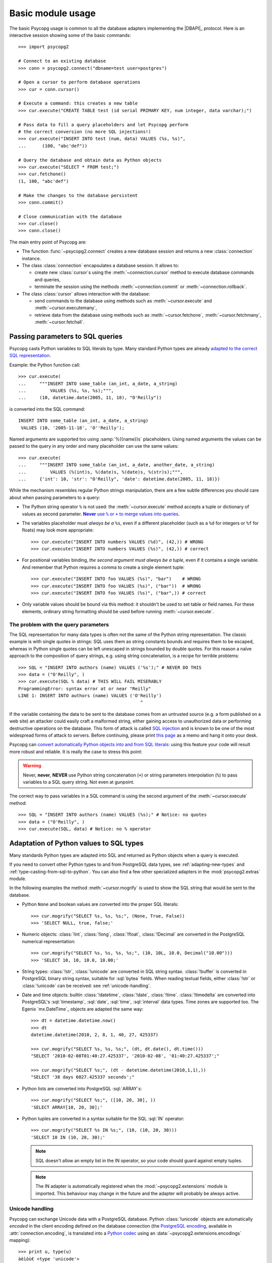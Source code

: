 Basic module usage
==================

.. sectionauthor:: Daniele Varrazzo <daniele.varrazzo@gmail.com>

.. index::
    pair: Example; Usage

The basic Psycopg usage is common to all the database adapters implementing
the |DBAPI|_ protocol. Here is an interactive session showing some of the
basic commands::

    >>> import psycopg2

    # Connect to an existing database
    >>> conn = psycopg2.connect("dbname=test user=postgres")

    # Open a cursor to perform database operations
    >>> cur = conn.cursor()

    # Execute a command: this creates a new table
    >>> cur.execute("CREATE TABLE test (id serial PRIMARY KEY, num integer, data varchar);")

    # Pass data to fill a query placeholders and let Psycopg perform
    # the correct conversion (no more SQL injections!)
    >>> cur.execute("INSERT INTO test (num, data) VALUES (%s, %s)",
    ...      (100, "abc'def"))

    # Query the database and obtain data as Python objects
    >>> cur.execute("SELECT * FROM test;")
    >>> cur.fetchone()
    (1, 100, "abc'def")

    # Make the changes to the database persistent
    >>> conn.commit()

    # Close communication with the database
    >>> cur.close()
    >>> conn.close()


The main entry point of Psycopg are:

- The function :func:`~psycopg2.connect` creates a new database session and
  returns a new :class:`connection` instance.

- The class :class:`connection` encapsulates a database session. It allows to:

  - create new :class:`cursor`\s using the :meth:`~connection.cursor` method to
    execute database commands and queries,

  - terminate the session using the methods :meth:`~connection.commit` or
    :meth:`~connection.rollback`.

- The class :class:`cursor` allows interaction with the database:

  - send commands to the database using methods such as :meth:`~cursor.execute`
    and :meth:`~cursor.executemany`,

  - retrieve data from the database using methods such as
    :meth:`~cursor.fetchone`, :meth:`~cursor.fetchmany`,
    :meth:`~cursor.fetchall`.



.. index::
    pair: Query; Parameters

.. _query-parameters:

Passing parameters to SQL queries
---------------------------------

Psycopg casts Python variables to SQL literals by type.  Many standard Python types
are already `adapted to the correct SQL representation`__.

.. __: python-types-adaptation_

Example: the Python function call::

    >>> cur.execute(
    ...     """INSERT INTO some_table (an_int, a_date, a_string)
    ...         VALUES (%s, %s, %s);""",
    ...     (10, datetime.date(2005, 11, 18), "O'Reilly"))

is converted into the SQL command::

    INSERT INTO some_table (an_int, a_date, a_string)
     VALUES (10, '2005-11-18', 'O''Reilly');

Named arguments are supported too using :samp:`%({name})s` placeholders.
Using named arguments the values can be passed to the query in any order and
many placeholder can use the same values::

    >>> cur.execute(
    ...     """INSERT INTO some_table (an_int, a_date, another_date, a_string)
    ...         VALUES (%(int)s, %(date)s, %(date)s, %(str)s);""",
    ...     {'int': 10, 'str': "O'Reilly", 'date': datetime.date(2005, 11, 18)})

While the mechanism resembles regular Python strings manipulation, there are a
few subtle differences you should care about when passing parameters to a
query:

- The Python string operator ``%`` is not used: the :meth:`~cursor.execute`
  method accepts a tuple or dictionary of values as second parameter.
  |sql-warn|__.

  .. |sql-warn| replace:: **Never** use ``%`` or ``+`` to merge values
      into queries

  .. __: sql-injection_

- The variables placeholder must *always be a* ``%s``, even if a different
  placeholder (such as a ``%d`` for integers or ``%f`` for floats) may look
  more appropriate::

    >>> cur.execute("INSERT INTO numbers VALUES (%d)", (42,)) # WRONG
    >>> cur.execute("INSERT INTO numbers VALUES (%s)", (42,)) # correct

- For positional variables binding, *the second argument must always be a
  tuple*, even if it contains a single variable.  And remember that Python
  requires a comma to create a single element tuple::

    >>> cur.execute("INSERT INTO foo VALUES (%s)", "bar")    # WRONG
    >>> cur.execute("INSERT INTO foo VALUES (%s)", ("bar"))  # WRONG
    >>> cur.execute("INSERT INTO foo VALUES (%s)", ("bar",)) # correct

- Only variable values should be bound via this method: it shouldn't be used
  to set table or field names. For these elements, ordinary string formatting
  should be used before running :meth:`~cursor.execute`.



.. index:: Security, SQL injection

.. _sql-injection:

The problem with the query parameters
^^^^^^^^^^^^^^^^^^^^^^^^^^^^^^^^^^^^^

The SQL representation for many data types is often not the same of the Python
string representation.  The classic example is with single quotes in
strings: SQL uses them as string constants bounds and requires them to be
escaped, whereas in Python single quotes can be left unescaped in strings
bounded by double quotes. For this reason a naïve approach to the composition
of query strings, e.g. using string concatenation, is a recipe for terrible
problems::

    >>> SQL = "INSERT INTO authors (name) VALUES ('%s');" # NEVER DO THIS
    >>> data = ("O'Reilly", )
    >>> cur.execute(SQL % data) # THIS WILL FAIL MISERABLY
    ProgrammingError: syntax error at or near "Reilly"
    LINE 1: INSERT INTO authors (name) VALUES ('O'Reilly')
                                                  ^

If the variable containing the data to be sent to the database comes from an
untrusted source (e.g. a form published on a web site) an attacker could
easily craft a malformed string, either gaining access to unauthorized data or
performing destructive operations on the database. This form of attack is
called `SQL injection`_ and is known to be one of the most widespread forms of
attack to servers. Before continuing, please print `this page`__ as a memo and
hang it onto your desk.

.. _SQL injection: http://en.wikipedia.org/wiki/SQL_injection
.. __: http://xkcd.com/327/

Psycopg can `convert automatically Python objects into and from SQL
literals`__: using this feature your code will result more robust and
reliable. It is really the case to stress this point:

.. __: python-types-adaptation_

.. warning::

    Never, **never**, **NEVER** use Python string concatenation (``+``) or
    string parameters interpolation (``%``) to pass variables to a SQL query
    string.  Not even at gunpoint.

The correct way to pass variables in a SQL command is using the second
argument of the :meth:`~cursor.execute` method::

    >>> SQL = "INSERT INTO authors (name) VALUES (%s);" # Notice: no quotes
    >>> data = ("O'Reilly", )
    >>> cur.execute(SQL, data) # Notice: no % operator



.. index::
    pair: Objects; Adaptation
    single: Data types; Adaptation

.. _python-types-adaptation:

Adaptation of Python values to SQL types
----------------------------------------

Many standards Python types are adapted into SQL and returned as Python
objects when a query is executed.

If you need to convert other Python types to and from PostgreSQL data types,
see :ref:`adapting-new-types` and :ref:`type-casting-from-sql-to-python`.  You
can also find a few other specialized adapters in the :mod:`psycopg2.extras`
module.

In the following examples the method :meth:`~cursor.mogrify` is used to show
the SQL string that would be sent to the database.

.. index::
    single: None; Adaptation
    single: NULL; Adaptation
    single: Boolean; Adaptation

- Python ``None`` and boolean values are converted into the proper SQL
  literals::

    >>> cur.mogrify("SELECT %s, %s, %s;", (None, True, False))
    >>> 'SELECT NULL, true, false;'

.. index::
    single: Integer; Adaptation
    single: Float; Adaptation
    single: Decimal; Adaptation

- Numeric objects: :class:`!int`, :class:`!long`, :class:`!float`,
  :class:`!Decimal` are converted in the PostgreSQL numerical representation::

    >>> cur.mogrify("SELECT %s, %s, %s, %s;", (10, 10L, 10.0, Decimal("10.00")))
    >>> 'SELECT 10, 10, 10.0, 10.00;'

.. index::
    single: Strings; Adaptation
    single: Unicode; Adaptation
    single: Buffer; Adaptation
    single: bytea; Adaptation
    single: Binary string

- String types: :class:`!str`, :class:`!unicode` are converted in SQL string
  syntax.  :class:`!buffer` is converted in PostgreSQL binary string syntax,
  suitable for :sql:`bytea` fields. When reading textual fields, either
  :class:`!str` or :class:`!unicode` can be received: see
  :ref:`unicode-handling`.

.. index::
    single: Date objects; Adaptation
    single: Time objects; Adaptation
    single: Interval objects; Adaptation
    single: mx.DateTime; Adaptation

- Date and time objects: builtin :class:`!datetime`, :class:`!date`,
  :class:`!time`.  :class:`!timedelta` are converted into PostgreSQL's
  :sql:`timestamp`, :sql:`date`, :sql:`time`, :sql:`interval` data types.
  Time zones are supported too.  The Egenix `mx.DateTime`_ objects are adapted
  the same way::

    >>> dt = datetime.datetime.now()
    >>> dt
    datetime.datetime(2010, 2, 8, 1, 40, 27, 425337)

    >>> cur.mogrify("SELECT %s, %s, %s;", (dt, dt.date(), dt.time()))
    "SELECT '2010-02-08T01:40:27.425337', '2010-02-08', '01:40:27.425337';"

    >>> cur.mogrify("SELECT %s;", (dt - datetime.datetime(2010,1,1),))
    "SELECT '38 days 6027.425337 seconds';"

.. index::
    single: Array; Adaptation
    single: Lists; Adaptation

- Python lists are converted into PostgreSQL :sql:`ARRAY`\ s::

    >>> cur.mogrify("SELECT %s;", ([10, 20, 30], ))
    'SELECT ARRAY[10, 20, 30];'

.. index::
    single: Tuple; Adaptation
    single: IN operator

- Python tuples are converted in a syntax suitable for the SQL :sql:`IN`
  operator::

    >>> cur.mogrify("SELECT %s IN %s;", (10, (10, 20, 30)))
    'SELECT 10 IN (10, 20, 30);'

  .. note::

    SQL doesn't allow an empty list in the IN operator, so your code should
    guard against empty tuples.

  .. note::

    The IN adapter is automatically registered when the
    :mod:`~psycopg2.extensions` module is imported.  This behaviour may change
    in the future and the adapter will probably be always active.

  .. versionadded:: 2.0.6
    the tuple :sql:`IN` adaptation.


.. index::
    single: Unicode

.. _unicode-handling:

Unicode handling
^^^^^^^^^^^^^^^^

Psycopg can exchange Unicode data with a PostgreSQL database.  Python
:class:`!unicode` objects are automatically *encoded* in the client encoding
defined on the database connection (the `PostgreSQL encoding`__, available in
:attr:`connection.encoding`, is translated into a `Python codec`__ using an
:data:`~psycopg2.extensions.encodings` mapping)::

    >>> print u, type(u)
    àèìòù€ <type 'unicode'>

    >>> cur.execute("INSERT INTO test (num, data) VALUES (%s,%s);", (74, u))

.. __: http://www.postgresql.org/docs/8.4/static/multibyte.html
.. __: http://docs.python.org/library/codecs.html#standard-encodings

When reading data from the database, the strings returned are usually 8 bit
:class:`!str` objects encoded in the database client encoding::

    >>> print conn.encoding
    UTF8

    >>> cur.execute("SELECT data FROM test WHERE num = 74")
    >>> x = cur.fetchone()[0]
    >>> print x, type(x), repr(x)
    àèìòù€ <type 'str'> '\xc3\xa0\xc3\xa8\xc3\xac\xc3\xb2\xc3\xb9\xe2\x82\xac'

    >>> conn.set_client_encoding('LATIN9')

    >>> cur.execute("SELECT data FROM test WHERE num = 74")
    >>> x = cur.fetchone()[0]
    >>> print type(x), repr(x)
    <type 'str'> '\xe0\xe8\xec\xf2\xf9\xa4'

In order to obtain :class:`!unicode` objects instead, it is possible to
register a typecaster so that PostgreSQL textual types are automatically
*decoded* using the current client encoding::

    >>> psycopg2.extensions.register_type(psycopg2.extensions.UNICODE, cur)

    >>> cur.execute("SELECT data FROM test WHERE num = 74")
    >>> x = cur.fetchone()[0]
    >>> print x, type(x), repr(x)
    àèìòù€ <type 'unicode'> u'\xe0\xe8\xec\xf2\xf9\u20ac'

In the above example, the :data:`~psycopg2.extensions.UNICODE` typecaster is
registered only on the cursor. It is also possible to register typecasters on
the connection or globally: see the function
:func:`~psycopg2.extensions.register_type` and
:ref:`type-casting-from-sql-to-python` for details.

.. note::

    If you want to receive uniformly all your database input in Unicode, you
    can register the related typecasters globally as soon as Psycopg is
    imported::

        import psycopg2
        import psycopg2.extensions
        psycopg2.extensions.register_type(psycopg2.extensions.UNICODE)
        psycopg2.extensions.register_type(psycopg2.extensions.UNICODEARRAY)

    and then forget about this story.



.. index:: Transaction, Begin, Commit, Rollback, Autocommit

.. _transactions-control:

Transactions control
--------------------

In Psycopg transactions are handled by the :class:`connection` class. By
default, the first time a command is sent to the database (using one of the
:class:`cursor`\ s created by the connection), a new transaction is created.
The following database commands will be executed in the context of the same
transaction -- not only the commands issued by the first cursor, but the ones
issued by all the cursors created by the same connection.  Should any command
fail, the transaction will be aborted and no further command will be executed
until a call to the :meth:`connection.rollback` method.

The connection is responsible to terminate its transaction, calling either the
:meth:`~connection.commit` or :meth:`~connection.rollback` method.  Committed
changes are immediately made persistent into the database.  Closing the
connection using the :meth:`~connection.close` method or destroying the
connection object (calling :meth:`!__del__` or letting it fall out of scope)
will result in an implicit :meth:`!rollback` call.

It is possible to set the connection in *autocommit* mode: this way all the
commands executed will be immediately committed and no rollback is possible. A
few commands (e.g. :sql:`CREATE DATABASE`, :sql:`VACUUM`...) require to be run
outside any transaction: in order to be able to run these commands from
Psycopg, the session must be in autocommit mode.  Read the documentation for
:meth:`connection.set_isolation_level` to know how to change the commit mode.



.. index::
    pair: Server side; Cursor
    pair: Named; Cursor
    pair: DECLARE; SQL command
    pair: FETCH; SQL command
    pair: MOVE; SQL command

.. _server-side-cursors:

Server side cursors
-------------------

When a database query is executed, the Psycopg :class:`cursor` usually fetches
all the records returned by the backend, transferring them to the client
process. If the query returned an huge amount of data, a proportionally large
amount of memory will be allocated by the client.

If the dataset is too large to be practically handled on the client side, it is
possible to create a *server side* cursor. Using this kind of cursor it is
possible to transfer to the client only a controlled amount of data, so that a
large dataset can be examined without keeping it entirely in memory.

Server side cursor are created in PostgreSQL using the |DECLARE|_ command and
subsequently handled using :sql:`MOVE`, :sql:`FETCH` and :sql:`CLOSE` commands.

Psycopg wraps the database server side cursor in *named cursors*. A named
cursor is created using the :meth:`~connection.cursor` method specifying the
`name` parameter. Such cursor will behave mostly like a regular cursor,
allowing the user to move in the dataset using the :meth:`~cursor.scroll`
methog and to read the data using :meth:`~cursor.fetchone` and
:meth:`~cursor.fetchmany` methods.

.. |DECLARE| replace:: :sql:`DECLARE`
.. _DECLARE: http://www.postgresql.org/docs/8.4/static/sql-declare.html



.. index:: Thread safety, Multithread

.. _thread-safety:

Thread safety
-------------

The Psycopg module is *thread-safe*: threads can access the same database
using separate session (by creating a :class:`connection` per thread) or using
the same session (accessing to the same connection and creating separate
:class:`cursor`\ s). In |DBAPI|_ parlance, Psycopg is *level 2 thread safe*.



.. index::
    pair: COPY; SQL command

.. _copy:

Using COPY TO and COPY FROM
---------------------------

Psycopg :class:`cursor` objects provide an interface to the efficient
PostgreSQL |COPY|__ command to move data from files to tables and back.
The methods exposed are:

:meth:`~cursor.copy_from`
    Reads data *from* a file-like object appending them to a database table
    (:sql:`COPY table FROM file` syntax). The source file must have both
    :meth:`!read` and :meth:`!readline` method.

:meth:`~cursor.copy_to`
    Writes the content of a table *to* a file-like object (:sql:`COPY table TO
    file` syntax). The target file must have a :meth:`write` method.

:meth:`~cursor.copy_expert`
    Allows to handle more specific cases and to use all the :sql:`COPY`
    features available in PostgreSQL.

Please refer to the documentation of the single methods for details and
examples.

.. |COPY| replace:: :sql:`COPY`
.. __: http://www.postgresql.org/docs/8.4/static/sql-copy.html



.. index::
    single: Large objects

.. _large-objects:

Access to PostgreSQL large objects
----------------------------------

PostgreSQL offers support to `large objects`__, which provide stream-style
access to user data that is stored in a special large-object structure. They
are useful with data values too large to be manipulated conveniently as a
whole.

.. __: http://www.postgresql.org/docs/8.4/static/largeobjects.html

Psycopg allows access to the large object using the
:class:`~psycopg2.extensions.lobject` class. Objects are generated using the
:meth:`connection.lobject` factory method.

Psycopg large object support efficient import/export with file system files
using the |lo_import|_ and |lo_export|_ libpq functions.

.. |lo_import| replace:: :func:`!lo_import`
.. _lo_import: http://www.postgresql.org/docs/8.4/static/lo-interfaces.html#AEN36307
.. |lo_export| replace:: :func:`!lo_export`
.. _lo_export: http://www.postgresql.org/docs/8.4/static/lo-interfaces.html#AEN36330
